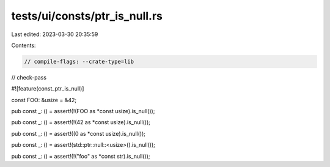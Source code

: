 tests/ui/consts/ptr_is_null.rs
==============================

Last edited: 2023-03-30 20:35:59

Contents:

.. code-block:: rs

    // compile-flags: --crate-type=lib
// check-pass

#![feature(const_ptr_is_null)]

const FOO: &usize = &42;

pub const _: () = assert!(!(FOO as *const usize).is_null());

pub const _: () = assert!(!(42 as *const usize).is_null());

pub const _: () = assert!((0 as *const usize).is_null());

pub const _: () = assert!(std::ptr::null::<usize>().is_null());

pub const _: () = assert!(!("foo" as *const str).is_null());



